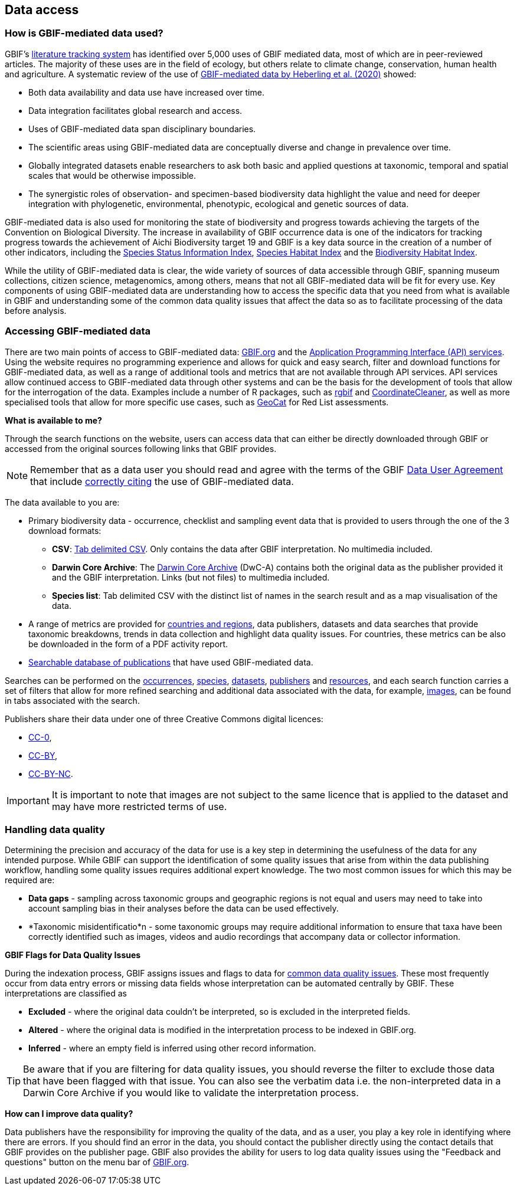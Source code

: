 [multipage-level=2]
== Data access

=== How is GBIF-mediated data used?

GBIF's https://www.gbif.org/literature-tracking[literature tracking system^] has identified over 5,000 uses of GBIF mediated data, most of which are in peer-reviewed articles.  The majority of these uses are in the field of ecology, but others relate to  climate change, conservation, human health and agriculture. 
A systematic review of the use of https://www.gbif.org/news/4tJNXqSLYd37InZxyPrU7E/data-integration-enables-global-biodiversity-synthesis[GBIF-mediated data by Heberling et al. (2020)^] showed:

* Both data availability and data use have increased over time.
* Data integration facilitates global research and access.
* Uses of GBIF-mediated data span disciplinary boundaries.
* The scientific areas using GBIF-mediated data are conceptually diverse and change in prevalence over time.
* Globally integrated datasets enable researchers to ask both basic and applied questions at taxonomic, temporal and spatial scales that would be otherwise impossible.
* The synergistic roles of observation- and specimen-based biodiversity data highlight the value and need for deeper integration with phylogenetic, environmental, phenotypic, ecological and genetic sources of data.

GBIF-mediated data is also used for monitoring the state of biodiversity and progress towards achieving the targets of the Convention on Biological Diversity. 
The increase in availability of GBIF occurrence data is one of the indicators for tracking progress towards the achievement of Aichi Biodiversity target 19 and GBIF is a key data source in the creation of a number of other indicators, including the https://www.bipindicators.net/indicators/species-status-information-index[Species Status Information Index^], https://www.bipindicators.net/indicators/species-habitat-index[Species Habitat Index^] and the https://www.bipindicators.net/indicators/biodiversity-habitat-index[Biodiversity Habitat Index^].  

While the utility of GBIF-mediated data is clear, the wide variety of sources of data accessible through GBIF, spanning museum collections, citizen science, metagenomics, among others, means that not all GBIF-mediated data will be fit for every use. 
Key components of using GBIF-mediated data are understanding how to access the specific data that you need from what is available in GBIF and understanding some of the common data quality issues that affect the data so as to facilitate processing of the data before analysis.

=== Accessing GBIF-mediated data

There are two main points of access to GBIF-mediated data: http://www.gbif.org[GBIF.org^] and the https://www.gbif.org/developer/summary[Application Programming Interface (API) services^]. 
Using the website requires no programming experience and allows for quick and easy search, filter and download functions for GBIF-mediated data, as well as a range of additional tools and metrics that are not available through API services.  
API services allow continued access to GBIF-mediated data through other systems and can be the basis for the development of tools that allow for the interrogation of the data. 
Examples include a number of R packages, such as https://www.gbif.org/tool/81747/rgbif[rgbif^] and https://www.rdocumentation.org/packages/CoordinateCleaner/versions/2.0-18[CoordinateCleaner^], as well as more specialised tools that allow for more specific use cases, such as http://geocat.kew.org/?_ga=1.156980155.1499417894.1455306340[GeoCat^] for Red List assessments.

*What is available to me?*

Through the search functions on the website, users can access data that can either be directly downloaded through GBIF or accessed from the original sources following links that GBIF provides.
  
NOTE: Remember that as a data user you should read and agree with the terms of the GBIF https://www.gbif.org/terms/data-user[Data User Agreement^] that include https://www.gbif.org/citation-guidelines[correctly citing^] the use of GBIF-mediated data.  

The data available to you are:

* Primary biodiversity data - occurrence, checklist and sampling event data that is provided to users through the one of the 3 download formats: 
** *CSV*: https://www.gbif.org/faq?question=csv-download[Tab delimited CSV^]. Only contains the data after GBIF interpretation. No multimedia included. 
** *Darwin Core Archive*: The https://www.gbif.org/faq?question=dwc-download[Darwin Core Archive^] (DwC-A) contains both the original data as the publisher provided it and the GBIF interpretation. Links (but not files) to multimedia included.
** *Species list*: Tab delimited CSV with the distinct list of names in the search result and as a map visualisation of the data.
* A range of metrics are provided for https://www.gbif.org/analytics/global[countries and regions^], data publishers, datasets and data searches that provide taxonomic breakdowns, trends in data collection and highlight data quality issues. For countries, these metrics can be also be downloaded in the form of a PDF activity report. 
* https://www.gbif.org/resource/search?contentType=literature&literatureType=journal&relevance=GBIF_USED&peerReview=true[Searchable database of publications^] that have used GBIF-mediated data.

Searches can be performed on the https://www.gbif.org/occurrence/search?occurrence_status=present&q=[occurrences^], https://www.gbif.org/species/search?q=[species^], https://www.gbif.org/dataset/search?q=[datasets^], https://www.gbif.org/publisher/search?q=[publishers] and https://www.gbif.org/resource/search?q=[resources^], and each search function carries a set of filters that allow for more refined searching and additional data associated with the data, for example, https://www.gbif.org/occurrence/gallery?occurrence_status=present[images^], can be found in tabs associated with the search. 

Publishers share their data under one of three Creative Commons digital licences:

* http://creativecommons.org/publicdomain/zero/1.0[CC-0^],
* https://creativecommons.org/licenses/by/4.0/[CC-BY^],
* http://creativecommons.org/licenses/by-nc/4.0/[CC-BY-NC^]. 

IMPORTANT: It is important to note that images are not subject to the same licence that is applied to the dataset and may have more restricted terms of use.

=== Handling data quality 

Determining the precision and accuracy of the data for use is a key step in determining the usefulness of the data for any intended purpose. 
While GBIF can support the identification of some quality issues that arise from within the data publishing workflow, handling some quality issues requires additional expert knowledge.  
The two most common issues for which this may be required are:

* *Data gaps* - sampling across taxonomic groups and geographic regions is not equal and users may need to take into account sampling bias in their analyses before the data can be used effectively. 
* *Taxonomic misidentificatio*n - some taxonomic groups may require additional information to ensure that taxa have been correctly identified such as images, videos and audio recordings that accompany data or collector information.

*GBIF Flags for Data Quality Issues*

During the indexation process, GBIF assigns issues and flags to data for https://data-blog.gbif.org/post/issues-and-flags/[common data quality issues^].  
These most frequently occur from data entry errors or missing data fields whose interpretation can be automated centrally by GBIF.  
These interpretations are classified as 

* *Excluded* - where the original data couldn’t be interpreted, so is excluded in the interpreted fields.
* *Altered* - where the original data is modified in the interpretation process to be indexed in GBIF.org.
* *Inferred* - where an empty field is inferred using other record information.
 
TIP: Be aware that if you are filtering for data quality issues, you should reverse the filter to exclude those data that have been flagged with that issue. You can also see the verbatim data i.e. the non-interpreted data in a Darwin Core Archive if you would like to validate the interpretation process.
 
*How can I improve data quality?*
 
Data publishers have the responsibility for improving the quality of the data, and as a user, you play a key role in identifying where there are errors. 
If you should find an error in the data, you should contact the publisher directly using the contact details that GBIF provides on the publisher page. 
GBIF also provides the ability for users to log data quality issues using the "Feedback and questions" button on the menu bar of http://www.gbif.org[GBIF.org^].
